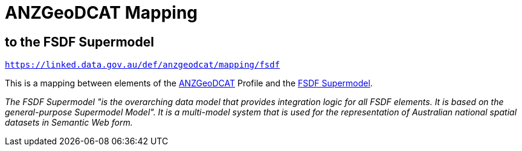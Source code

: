 = ANZGeoDCAT Mapping

== to the FSDF Supermodel

`https://linked.data.gov.au/def/anzgeodcat/mapping/fsdf`

This is a mapping between elements of the https://linked.data.gov.au/def/anzgeodcat[ANZGeoDCAT] Profile and the https://linked.data.gov.au/def/fsdf-supermodel[FSDF Supermodel].

_The FSDF Supermodel "is the overarching data model that provides integration logic for all FSDF elements. It is based on the general-purpose Supermodel Model". It is a multi-model system that is used for the representation of Australian national spatial datasets in Semantic Web form._